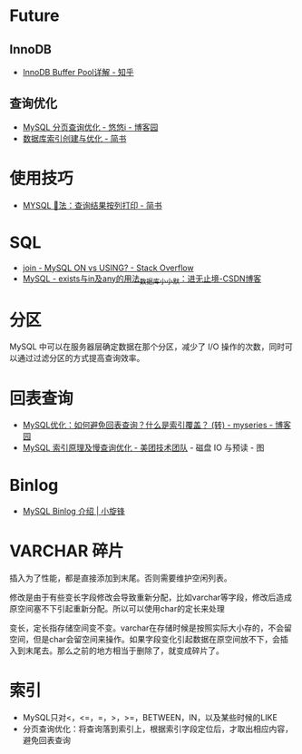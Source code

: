 * Future
** InnoDB
  + [[https://zhuanlan.zhihu.com/p/65811829][InnoDB Buffer Pool详解 - 知乎]]

** 查询优化   
   + [[https://www.cnblogs.com/youyoui/p/7851007.html][MySQL 分页查询优化 - 悠悠i - 博客园]]
   + [[https://www.jianshu.com/p/6446c0118427][数据库索引创建与优化 - 简书]]

* 使用技巧
  + [[https://www.jianshu.com/p/4aa113f7a027][MYSQL \G 用法：查询结果按列打印 - 简书]]

* SQL
  + [[https://stackoverflow.com/questions/11366006/mysql-on-vs-using][join - MySQL ON vs USING? - Stack Overflow]]
  + [[https://blog.csdn.net/J080624/article/details/72910548][MySQL - exists与in及any的用法_数据库_小小默：进无止境-CSDN博客]]

* 分区
  MySQL 中可以在服务器层确定数据在那个分区，减少了 I/O 操作的次数，同时可以通过过滤分区的方式提高查询效率。

* 回表查询
  + [[https://www.cnblogs.com/myseries/p/11265849.html][MySQL优化：如何避免回表查询？什么是索引覆盖？ (转) - myseries - 博客园]]
  + [[https://tech.meituan.com/2014/06/30/mysql-index.html][MySQL 索引原理及慢查询优化 - 美团技术团队]] - 磁盘 IO 与预读 - 图

* Binlog
  + [[https://laijianfeng.org/2019/03/MySQL-Binlog-%E4%BB%8B%E7%BB%8D/][MySQL Binlog 介绍 | 小旋锋]]

* VARCHAR 碎片
  插入为了性能，都是直接添加到末尾。否则需要维护空闲列表。

  修改是由于有些变长字段修改会导致重新分配，比如varchar等字段，修改后造成原空间塞不下引起重新分配。所以可以使用char的定长来处理

  变长，定长指存储空间变不变。varchar在存储时候是按照实际大小存的，不会留空间，但是char会留空间来操作。如果字段变化引起数据在原空间放不下，会插入到末尾去。那么之前的地方相当于删除了，就变成碎片了。

* 索引
  + MySQL只对<，<=，=，>，>=，BETWEEN，IN，以及某些时候的LIKE
  + 分页查询优化：将查询落到索引上，根据索引字段定位后，才取出相应内容，避免回表查询


  
